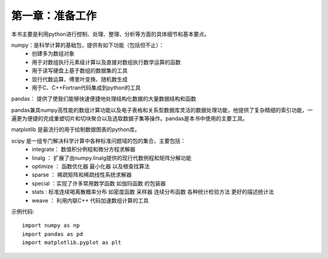 第一章：准备工作
=======================================================================
本书主要是利用python进行控制、处理、整理、分析等方面的具体细节和基本要点。

numpy：是科学计算的基础包，提供有如下功能（包括但不止）：
 - 创建多为数组对象
 - 用于对数组执行元素级计算以及直接对数组执行数学运算的函数
 - 用于读写硬盘上基于数组的数据集的工具
 - 现行代数运算、傅里叶变换、随机数生成
 - 用于C、C++Fortran代码集成到python的工具

pandas： 提供了使我们能够快速便捷地处理结构化数据的大量数据结构和函数

pandas兼具numpy高性能的数组计算功能以及电子表格和关系型数据库灵活的数据处理功能，他提供了复杂精细的索引功能，一遍更为便捷的完成重塑切片和切块聚合以及选取数据子集等操作。pandas是本书中使用的主要工具。

matplotlib 是最流行的用于绘制数据图表的python库。

scipy 是一组专门解决科学计算中各种标准问题域的包的集合，主要包括：
 - integrate： 数值积分例程和微分方程求解器
 - linalg ： 扩展了由numpy.linalg提供的现行代数例程和矩阵分解功能
 - optimize ： 函数优化器 最小化器 以及根查找算法
 - sparse ： 稀疏矩阵和稀疏线性系统求解器
 -  special ：实现了许多常用数学函数 如伽玛函数 的包装器
 - stats : 标准连续喝离散概率分布 如密度函数 采样器 连续分布函数  各种统计检验方法 更好的描述统计法
 - weave ： 利用内联C++ 代码加速数组计算的工具


示例代码::

    import numpy as np
    import pandas as pd
    import matplotlib.pyplot as plt




